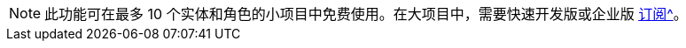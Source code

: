 [NOTE]
====
此功能可在最多 10 个实体和角色的小项目中免费使用。在大项目中，需要快速开发版或企业版 xref:studio:subscription.adoc#subscription[订阅^]。
====
